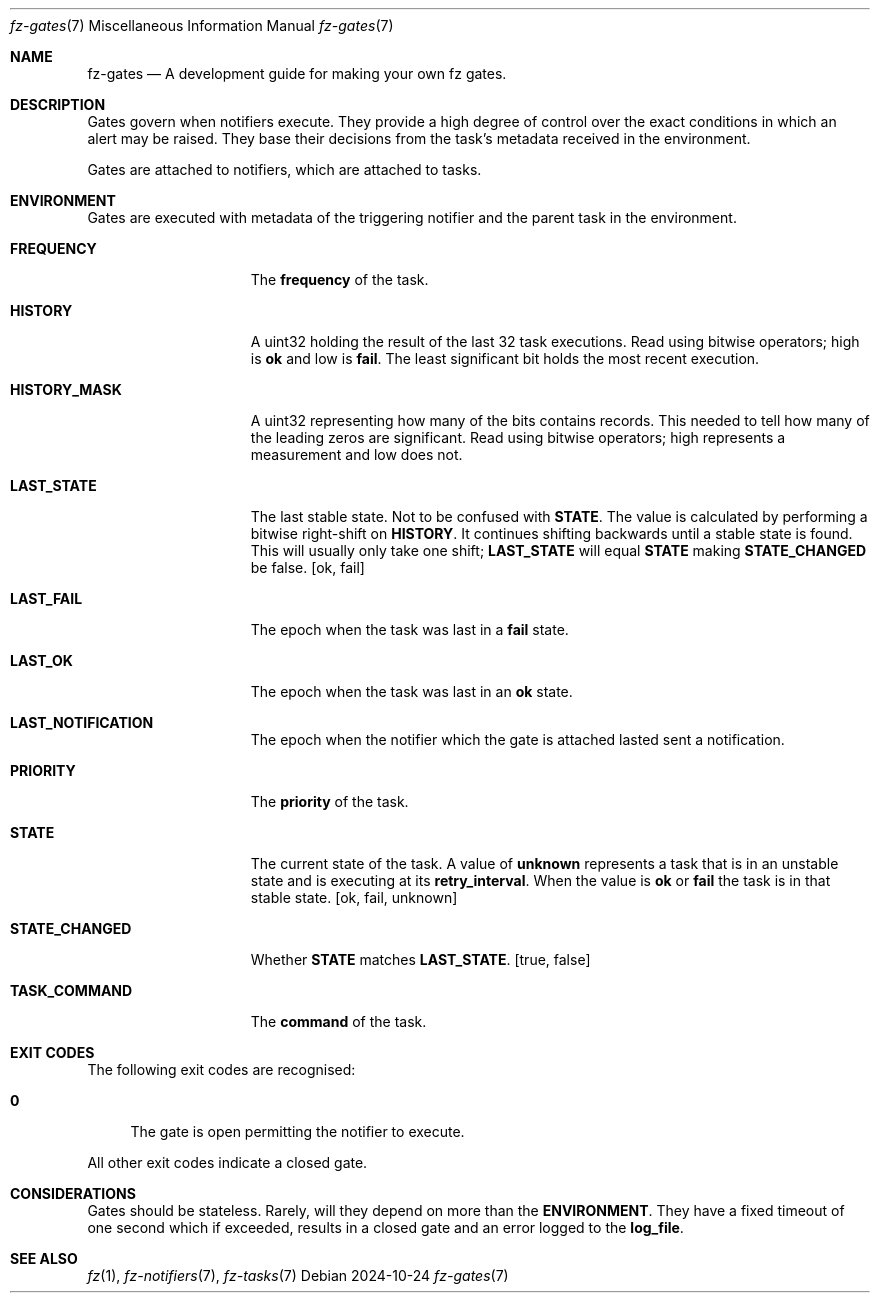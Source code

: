 .Dd 2024-10-24
.Dt fz-gates 7
.Os
.Sh NAME
.Nm fz-gates
.Nd A development guide for making your own fz gates.
.Sh DESCRIPTION
Gates govern when notifiers execute. They provide a high degree of control over the exact conditions in which an alert may be raised. They base their decisions from the task's metadata received in the environment.
.Pp
Gates are attached to notifiers, which are attached to tasks.
.Sh ENVIRONMENT
Gates are executed with metadata of the triggering notifier and the parent task in the environment.
.Bl -tag -width STATE_CHANGED
.It Cm FREQUENCY
The
.Cm frequency
of the task.
.It Cm HISTORY
A uint32 holding the result of the last 32 task executions. Read using bitwise operators; high is
.Cm ok
and low is
.Cm fail .
The least significant bit holds the most recent execution.
.It Cm HISTORY_MASK
A uint32 representing how many of the bits
.CM HISTORY
contains records. This needed to tell how many of the leading zeros are significant. Read using bitwise operators; high represents a measurement and low does not.
.It Cm LAST_STATE
The last stable state. Not to be confused with
.Cm STATE .
The value is calculated by performing a bitwise right-shift on
.Cm HISTORY .
It continues shifting backwards until a stable state is found. This will usually only take one shift;
.Cm LAST_STATE
will equal
.Cm STATE
making
.Cm STATE_CHANGED
be false.
.Op ok, fail
.It Cm LAST_FAIL
The epoch when the task was last in a
.Cm fail
state.
.It Cm LAST_OK
The epoch when the task was last in an
.Cm ok
state.
.It Cm LAST_NOTIFICATION
The epoch when the notifier which the gate is attached lasted sent a notification.
.It Cm PRIORITY
The
.Cm priority
of the task.
.It Cm STATE
The current state of the task. A value of
.Cm unknown
represents a task that is in an unstable state and is executing at its
.Cm retry_interval .
When the value is
.Cm ok
or
.Cm fail
the task is in that stable state.
.Op ok, fail, unknown
.It Cm STATE_CHANGED
Whether
.Cm STATE
matches
.Cm LAST_STATE .
.Op true, false
.It Cm TASK_COMMAND
The
.Cm command
of the task.
.El
.Sh EXIT CODES
The following exit codes are recognised:
.Pp
.Bl -tag -width XX
.It Cm 0
The gate is open permitting the notifier to execute.
.El
.Pp
All other exit codes indicate a closed gate.
.Sh CONSIDERATIONS
Gates should be stateless. Rarely, will they depend on more than the
.Cm ENVIRONMENT .
They have a fixed timeout of one second which if exceeded, results in a closed gate and an error logged to the
.Cm log_file .
.Sh SEE ALSO
.Xr fz 1 ,
.Xr fz-notifiers 7 ,
.Xr fz-tasks 7
